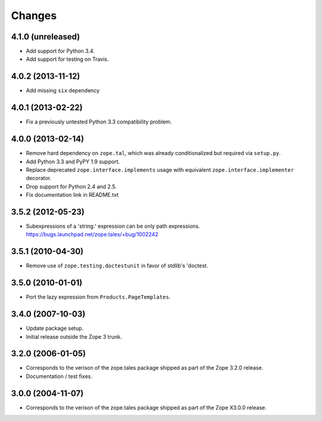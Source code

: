 Changes
=======

4.1.0 (unreleased)
------------------

- Add support for Python 3.4.

- Add support for testing on Travis.


4.0.2 (2013-11-12)
------------------

- Add missing ``six`` dependency


4.0.1 (2013-02-22)
------------------

- Fix a previously untested Python 3.3 compatibility problem.


4.0.0 (2013-02-14)
------------------

- Remove hard dependency on ``zope.tal``, which was already conditionalized
  but required via ``setup.py``.

- Add Python 3.3 and PyPY 1.9 support.

- Replace deprecated ``zope.interface.implements`` usage with equivalent
  ``zope.interface.implementer`` decorator.

- Drop support for Python 2.4 and 2.5.

- Fix documentation link in README.txt


3.5.2 (2012-05-23)
------------------

- Subexpressions of a 'string:' expression can be only path expressions.
  https://bugs.launchpad.net/zope.tales/+bug/1002242


3.5.1 (2010-04-30)
------------------

- Remove use of ``zope.testing.doctestunit`` in favor of stdlib's 'doctest.


3.5.0 (2010-01-01)
------------------

- Port the lazy expression from ``Products.PageTemplates``.


3.4.0 (2007-10-03)
------------------

- Update package setup.

- Initial release outside the Zope 3 trunk.


3.2.0 (2006-01-05)
------------------

- Corresponds to the verison of the zope.tales package shipped as part of
  the Zope 3.2.0 release.

- Documentation / test fixes.


3.0.0 (2004-11-07)
------------------

- Corresponds to the verison of the zope.tales package shipped as part of
  the Zope X3.0.0 release.
